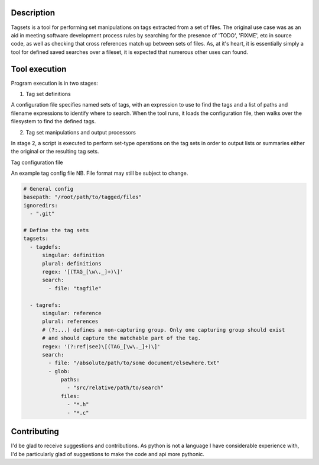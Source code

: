 Description
===========

Tagsets is a tool for performing set manipulations on tags extracted from a set
of files. The original use case was as an aid in meeting software development
process rules by searching for the presence of 'TODO', 'FIXME', etc in source
code, as well as checking that cross references match up between sets of
files. As, at it's heart, it is essentially simply a tool for defined saved
searches over a fileset, it is expected that numerous other uses can found.

Tool execution
==============

Program execution is in two stages:

1. Tag set definitions

A configuration file specifies named sets of tags, with an expression to use to
find the tags and a list of paths and filename expressions to identify where to
search.
When the tool runs, it loads the configuration file, then walks over the
filesystem to find the defined tags.

2. Tag set manipulations and output processors

In stage 2, a script is executed to perform set-type operations on the tag sets
in order to output lists or summaries either the original or the resulting tag
sets.

Tag configuration file

An example tag config file
NB. File format may still be subject to change.

.. code:: yaml

 # General config
 basepath: "/root/path/to/tagged/files"
 ignoredirs:
   - ".git"

 # Define the tag sets
 tagsets:
   - tagdefs:
       singular: definition
       plural: definitions
       regex: '[(TAG_[\w\._]+)\]'
       search:
         - file: "tagfile"

   - tagrefs:
       singular: reference
       plural: references
       # (?:...) defines a non-capturing group. Only one capturing group should exist
       # and should capture the matchable part of the tag.
       regex: '(?:ref|see)\[(TAG_[\w\._]+)\]'
       search:
         - file: "/absolute/path/to/some document/elsewhere.txt"
         - glob:
             paths:
               - "src/relative/path/to/search"
             files:
               - "*.h"
               - "*.c"

Contributing
============

I'd be glad to receive suggestions and contributions. As python is not a
language I have considerable experience with, I'd be particularly glad of
suggestions to make the code and api more pythonic.
